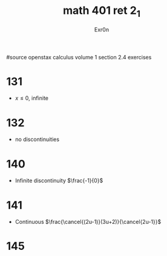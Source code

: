#+TITLE: math 401 ret 2_1
#+AUTHOR: Exr0n

#source openstax calculus volume 1 section 2.4 exercises
* 131
  - $x \le 0$, infinite
* 132
  - no discontinuities
* 140
  - Infinite discontinuity $\frac{-1}{0}$
* 141
  - Continuous $\frac{\cancel{(2u-1)}(3u+2)}{\cancel{2u-1}}$
* 145
